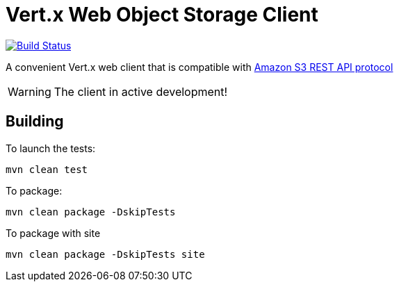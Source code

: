 = Vert.x Web Object Storage Client

image:https://github.com/EmadAlblueshi/vertx-web-object-storage-client/actions/workflows/ci.yml/badge.svg?branch=master["Build Status", link="https://github.com/EmadAlblueshi/vertx-web-object-storage-client/actions/workflows/ci.yml"]

A convenient Vert.x web client that is compatible with
https://docs.aws.amazon.com/AmazonS3/latest/API/Welcome.html[Amazon S3 REST API protocol]

WARNING: The client in active development!

== Building

To launch the tests:
```
mvn clean test
```

To package:
```
mvn clean package -DskipTests
```

To package with site
```
mvn clean package -DskipTests site
```


